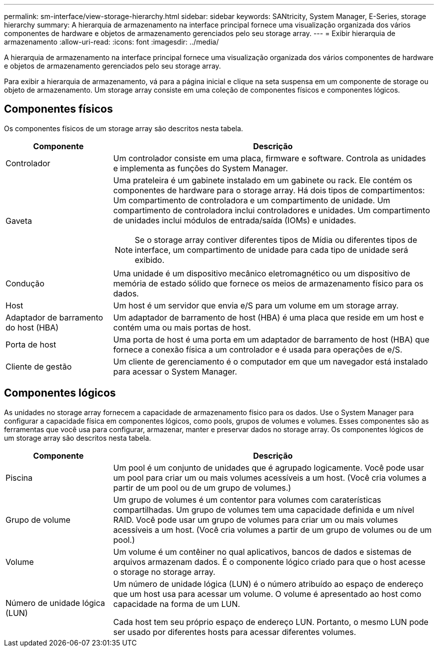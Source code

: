 ---
permalink: sm-interface/view-storage-hierarchy.html 
sidebar: sidebar 
keywords: SANtricity, System Manager, E-Series, storage hierarchy 
summary: A hierarquia de armazenamento na interface principal fornece uma visualização organizada dos vários componentes de hardware e objetos de armazenamento gerenciados pelo seu storage array. 
---
= Exibir hierarquia de armazenamento
:allow-uri-read: 
:icons: font
:imagesdir: ../media/


[role="lead"]
A hierarquia de armazenamento na interface principal fornece uma visualização organizada dos vários componentes de hardware e objetos de armazenamento gerenciados pelo seu storage array.

Para exibir a hierarquia de armazenamento, vá para a página inicial e clique na seta suspensa em um componente de storage ou objeto de armazenamento. Um storage array consiste em uma coleção de componentes físicos e componentes lógicos.



== Componentes físicos

Os componentes físicos de um storage array são descritos nesta tabela.

[cols="25h,~"]
|===
| Componente | Descrição 


 a| 
Controlador
 a| 
Um controlador consiste em uma placa, firmware e software. Controla as unidades e implementa as funções do System Manager.



 a| 
Gaveta
 a| 
Uma prateleira é um gabinete instalado em um gabinete ou rack. Ele contém os componentes de hardware para o storage array. Há dois tipos de compartimentos: Um compartimento de controladora e um compartimento de unidade. Um compartimento de controladora inclui controladores e unidades. Um compartimento de unidades inclui módulos de entrada/saída (IOMs) e unidades.

[NOTE]
====
Se o storage array contiver diferentes tipos de Mídia ou diferentes tipos de interface, um compartimento de unidade para cada tipo de unidade será exibido.

====


 a| 
Condução
 a| 
Uma unidade é um dispositivo mecânico eletromagnético ou um dispositivo de memória de estado sólido que fornece os meios de armazenamento físico para os dados.



 a| 
Host
 a| 
Um host é um servidor que envia e/S para um volume em um storage array.



 a| 
Adaptador de barramento do host (HBA)
 a| 
Um adaptador de barramento de host (HBA) é uma placa que reside em um host e contém uma ou mais portas de host.



 a| 
Porta de host
 a| 
Uma porta de host é uma porta em um adaptador de barramento de host (HBA) que fornece a conexão física a um controlador e é usada para operações de e/S.



 a| 
Cliente de gestão
 a| 
Um cliente de gerenciamento é o computador em que um navegador está instalado para acessar o System Manager.

|===


== Componentes lógicos

As unidades no storage array fornecem a capacidade de armazenamento físico para os dados. Use o System Manager para configurar a capacidade física em componentes lógicos, como pools, grupos de volumes e volumes. Esses componentes são as ferramentas que você usa para configurar, armazenar, manter e preservar dados no storage array. Os componentes lógicos de um storage array são descritos nesta tabela.

[cols="25h,~"]
|===
| Componente | Descrição 


 a| 
Piscina
 a| 
Um pool é um conjunto de unidades que é agrupado logicamente. Você pode usar um pool para criar um ou mais volumes acessíveis a um host. (Você cria volumes a partir de um pool ou de um grupo de volumes.)



 a| 
Grupo de volume
 a| 
Um grupo de volumes é um contentor para volumes com caraterísticas compartilhadas. Um grupo de volumes tem uma capacidade definida e um nível RAID. Você pode usar um grupo de volumes para criar um ou mais volumes acessíveis a um host. (Você cria volumes a partir de um grupo de volumes ou de um pool.)



 a| 
Volume
 a| 
Um volume é um contêiner no qual aplicativos, bancos de dados e sistemas de arquivos armazenam dados. É o componente lógico criado para que o host acesse o storage no storage array.



 a| 
Número de unidade lógica (LUN)
 a| 
Um número de unidade lógica (LUN) é o número atribuído ao espaço de endereço que um host usa para acessar um volume. O volume é apresentado ao host como capacidade na forma de um LUN.

Cada host tem seu próprio espaço de endereço LUN. Portanto, o mesmo LUN pode ser usado por diferentes hosts para acessar diferentes volumes.

|===